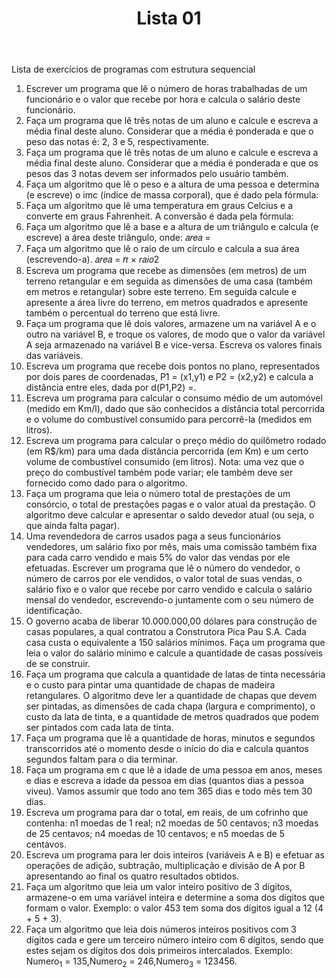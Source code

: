 #+TITLE: Lista 01
#+startup: overview indent

Lista de exercícios de programas com estrutura sequencial
1. Escrever um programa que lê o número de horas trabalhadas de um funcionário e o valor que recebe por hora e calcula o salário deste funcionário. 
2. Faça um programa que lê três notas de um aluno e calcule e escreva a média final deste aluno. Considerar que a média é ponderada e que o peso das notas é: 2, 3 e 5, respectivamente.
3. Faça um programa que lê três notas de um aluno e calcule e escreva a média final deste aluno. Considerar que a média é ponderada e que os pesos das 3 notas devem ser informados pelo usuário também.
4. Faça um algoritmo que lê o peso e a altura de uma pessoa e determina (e escreve) o imc (índice de massa corporal), que é dado pela fórmula: 
5. Faça um algoritmo que lê uma temperatura em graus Celcius e a converte em graus Fahrenheit. A conversão é dada pela fórmula:  
6. Faça um algoritmo que lê a base e a altura de um triângulo e calcula (e escreve) a área deste triângulo, onde: 𝑎𝑟𝑒𝑎 =  
7. Faça um algoritmo que lê o raio de um círculo e calcula a sua área (escrevendo-a). 𝑎𝑟𝑒𝑎 = 𝜋 × 𝑟𝑎𝑖𝑜2
8. Escreva um programa que recebe as dimensões (em metros) de um terreno retangular e em seguida as dimensões de uma casa (também em metros e retangular) sobre este terreno. Em seguida calcule e apresente a área livre do terreno, em metros quadrados e apresente também o percentual do terreno que está livre.
9. Faça um programa que lê dois valores, armazene um na variável A e o outro na variável B, e troque os valores, de modo que o valor da variável A seja armazenado na variável B e vice-versa. Escreva os valores finais das variáveis.
10. Escreva um programa que recebe dois pontos no plano, representados por dois pares de coordenadas, P1 = (x1,y1) e P2 = (x2,y2) e calcula a distância entre eles, dada por d(P1,P2) =. 
11. Escreva um programa para calcular o consumo médio de um automóvel (medido em Km/l), dado que são conhecidos a distância total percorrida e o volume do combustível consumido para percorrê-la (medidos em litros).
12. Escreva um programa para calcular o preço médio do quilômetro rodado (em R$/km) para uma dada distância percorrida (em Km) e um certo volume de combustível consumido (em litros). Nota: uma vez que o preço do combustível também pode variar; ele também deve ser fornecido como dado para o algoritmo.
13. Faça um programa que leia o número total de prestações de um consórcio, o total de prestações pagas e o valor atual da prestação. O algoritmo deve calcular e apresentar o saldo devedor atual (ou seja, o que ainda falta pagar).
14. Uma revendedora de carros usados paga a seus funcionários vendedores, um salário fixo por mês, mais uma comissão também fixa para cada carro vendido e mais 5% do valor das vendas por ele efetuadas. Escrever um programa que lê o número do vendedor, o número de carros por ele vendidos, o valor total de suas vendas, o salário fixo e o valor que recebe por carro vendido e calcula o salário mensal do vendedor, escrevendo-o juntamente com o seu número de identificação.
15. O governo acaba de liberar 10.000.000,00 dólares para construção de casas populares, a qual contratou a Construtora Pica Pau S.A. Cada casa custa o equivalente a 150 salários mínimos. Faça um programa que leia o valor do salário mínimo e calcule a quantidade de casas possíveis de se construir. 
16. Faça um programa que calcula a quantidade de latas de tinta necessária e o custo para pintar uma quantidade de chapas de madeira retangulares. O algoritmo deve ler a quantidade de chapas que devem ser pintadas, as dimensões de cada chapa (largura e comprimento), o custo da lata de tinta, e a quantidade de metros quadrados que podem ser pintados com cada lata de tinta.  
17. Faça um programa que lê a quantidade de horas, minutos e segundos transcorridos até o momento desde o início do dia e calcula quantos segundos faltam para o dia terminar.
18. Faça um programa em c que lê a idade de uma pessoa em anos, meses e dias e escreva a idade da pessoa em dias (quantos dias a pessoa viveu). Vamos assumir que todo ano tem 365 dias e todo mês tem 30 dias.
19. Escreva um programa para dar o total, em reais, de um cofrinho que contenha: n1 moedas de 1 real; n2 moedas de 50 centavos; n3 moedas de 25 centavos; n4 moedas de 10 centavos; e n5 moedas de 5 centavos. 
20. Escreva um programa para ler dois inteiros (variáveis A e B) e efetuar as operações de adição, subtração, multiplicação e divisão de A por B apresentando ao final os quatro resultados obtidos.
21. Faça um algoritmo que leia um valor inteiro positivo de 3 dígitos, armazene-o em uma variável inteira e determine a soma dos dígitos que formam o valor. Exemplo: o valor 453 tem soma dos dígitos igual a 12 (4 + 5 + 3).
22. Faça um algoritmo que leia dois números inteiros positivos com 3 dígitos cada e gere um terceiro número inteiro com 6 dígitos, sendo que estes sejam os dígitos dos dois primeiros intercalados. Exemplo: Numero_1 = 135,Numero_2 = 246,Numero_3 = 123456.
